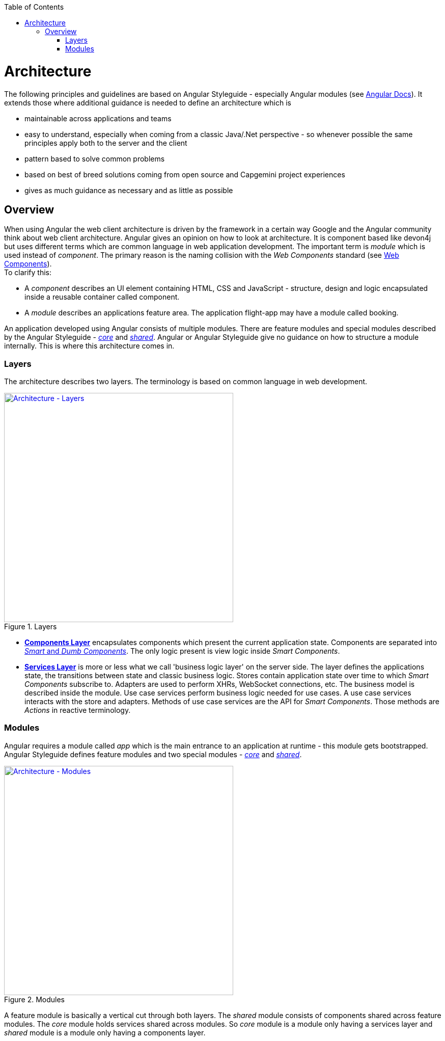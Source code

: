 :toc: macro

ifdef::env-github[]
:tip-caption: :bulb:
:note-caption: :information_source:
:important-caption: :heavy_exclamation_mark:
:caution-caption: :fire:
:warning-caption: :warning:
endif::[]

toc::[]
:idprefix:
:idseparator: -
:reproducible:
:source-highlighter: rouge
:listing-caption: Listing

[[architecture.asciidoc]]
= Architecture

The following principles and guidelines are based on Angular Styleguide - especially Angular modules (see https://angular.io/guide/ngmodule[Angular Docs]).
It extends those where additional guidance is needed to define an architecture which is

* maintainable across applications and teams
* easy to understand, especially when coming from a classic Java/.Net perspective - so whenever possible the same principles apply both to the server and the client  
* pattern based to solve common problems
* based on best of breed solutions coming from open source and Capgemini project experiences
* gives as much guidance as necessary and as little as possible

[[architecture.asciidoc_overview]]
== Overview

When using Angular the web client architecture is driven by the framework in a certain way Google and the Angular community think about web client architecture.
Angular gives an opinion on how to look at architecture.
It is component based like devon4j but uses different terms which are common language in web application development.
The important term is _module_ which is used instead of _component_. The primary reason is the naming collision with the _Web Components_ standard (see https://www.w3.org/standards/techs/components[Web Components]). +
To clarify this:

* A _component_ describes an UI element containing HTML, CSS and JavaScript - structure, design and logic encapsulated inside a reusable container called component. 
* A _module_ describes an applications feature area. The application flight-app may have a module called booking.

An application developed using Angular consists of multiple modules.
There are feature modules and special modules described by the Angular Styleguide - https://angular.io/guide/ngmodule#the-core-module[_core_] and https://angular.io/guide/ngmodule#shared-module[_shared_].
Angular or Angular Styleguide give no guidance on how to structure a module internally.
This is where this architecture comes in.

[[architecture.asciidoc_layers]]
=== Layers

The architecture describes two layers. The terminology is based on common language in web development.

.Layers
image::images/architecture-layers.svg["Architecture - Layers", width="450", link="images/architecture-layers.svg"]

* xref:components-layer.asciidoc[*Components Layer*] encapsulates components which present the current application state.
Components are separated into xref:components-layer.asciidoc[_Smart_ and _Dumb Components_].
The only logic present is view logic inside _Smart Components_.

* xref:services-layer.asciidoc[*Services Layer*] is more or less what we call 'business logic layer' on the server side.
The layer defines the applications state, the transitions between state and classic business logic.
Stores contain application state over time to which _Smart Components_ subscribe to.
Adapters are used to perform XHRs, WebSocket connections, etc.
The business model is described inside the module.
Use case services perform business logic needed for use cases.
A use case services interacts with the store and adapters.
Methods of use case services are the API for _Smart Components_.
Those methods are _Actions_ in reactive terminology.

[[architecture.asciidoc_modules]]
=== Modules

Angular requires a module called _app_ which is the main entrance to an application at runtime - this module gets bootstrapped.
Angular Styleguide defines feature modules and two special modules - https://angular.io/guide/ngmodule#the-core-module[_core_] and https://angular.io/guide/ngmodule#shared-module[_shared_]. 

.Modules
image::images/architecture-modules.svg["Architecture - Modules", width="450", link="images/architecture-modules.svg"]

A feature module is basically a vertical cut through both layers.
The _shared_ module consists of components shared across feature modules.
The _core_ module holds services shared across modules.
So _core_ module is a module only having a services layer
and _shared_ module is a module only having a components layer.
